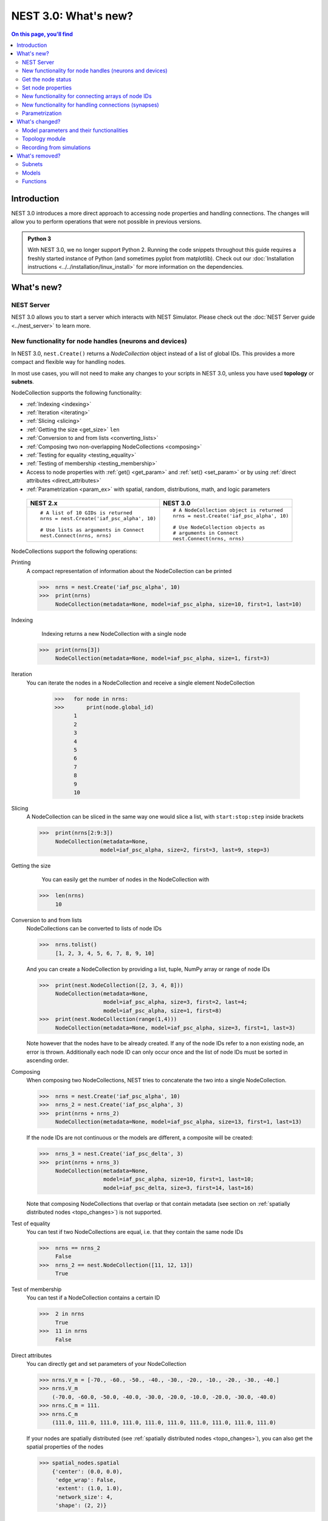NEST 3.0: What's new?
=====================

.. contents:: On this page, you'll find
   :local:
   :depth: 2

Introduction
------------

NEST 3.0 introduces a more direct approach to accessing node properties and handling connections. The changes will allow you to
perform operations that were not possible in previous versions.

.. admonition:: Python 3

   With NEST 3.0, we no longer support Python 2. Running the code snippets throughout this guide requires a freshly
   started instance of Python (and sometimes pyplot from matplotlib). Check out our :doc:`Installation instructions <../../installation/linux_install>` for more
   information on the dependencies.

.. seealso::

   See our :doc:`nest2_to_nest3_detailed_transition_guide` to see a full list of functions that have changed.

What's new?
-----------

NEST Server
~~~~~~~~~~~

NEST 3.0 allows you to start a server which interacts with NEST Simulator.
Please check out the :doc:`NEST Server guide <../nest_server>` to learn more.

.. _nodeid:

New functionality for node handles (neurons and devices)
~~~~~~~~~~~~~~~~~~~~~~~~~~~~~~~~~~~~~~~~~~~~~~~~~~~~~~~~

In NEST 3.0, ``nest.Create()`` returns a *NodeCollection* object instead of a list of global IDs.
This provides a more compact and flexible way for handling nodes.

In most use cases, you will not need to make any changes to your scripts in NEST 3.0, unless you have used **topology** or **subnets**.

NodeCollection supports the following functionality:

-  :ref:`Indexing <indexing>`
-  :ref:`Iteration <iterating>`
-  :ref:`Slicing <slicing>`
-  :ref:`Getting the size <get_size>` ``len``
-  :ref:`Conversion to and from lists <converting_lists>`
-  :ref:`Composing two non-overlapping NodeCollections <composing>`
-  :ref:`Testing for equality <testing_equality>`
-  :ref:`Testing of membership <testing_membership>`
-  Access to node properties with :ref:`get() <get_param>` and  :ref:`set() <set_param>` or by using :ref:`direct attributes <direct_attributes>`
-  :ref:`Parametrization <param_ex>`  with spatial, random, distributions, math, and logic parameters

  +---------------------------------------------+----------------------------------------------+
  | NEST 2.x                                    | NEST 3.0                                     |
  +=============================================+==============================================+
  |                                             |                                              |
  | ::                                          | ::                                           |
  |                                             |                                              |
  |     # A list of 10 GIDs is returned         |     # A NodeCollection object is returned    |
  |     nrns = nest.Create('iaf_psc_alpha', 10) |     nrns = nest.Create('iaf_psc_alpha', 10)  |
  |                                             |                                              |
  |     # Use lists as arguments in Connect     |     # Use NodeCollection objects as          |
  |     nest.Connect(nrns, nrns)                |     # arguments in Connect                   |
  |                                             |     nest.Connect(nrns, nrns)                 |
  |                                             |                                              |
  +---------------------------------------------+----------------------------------------------+

.. _nodeID_support:

NodeCollections support the following operations:

Printing
   A compact representation of information about the NodeCollection can be printed

   >>>  nrns = nest.Create('iaf_psc_alpha', 10)
   >>>  print(nrns)
        NodeCollection(metadata=None, model=iaf_psc_alpha, size=10, first=1, last=10)

.. _indexing:

Indexing
    Indexing returns a new NodeCollection with a single node

   >>>  print(nrns[3])
        NodeCollection(metadata=None, model=iaf_psc_alpha, size=1, first=3)

.. _iterating:

Iteration
    You can iterate the nodes in a NodeCollection and receive a single element NodeCollection

     >>>   for node in nrns:
     >>>       print(node.global_id)
           1
           2
           3
           4
           5
           6
           7
           8
           9
           10

.. _slicing:

Slicing
    A NodeCollection can be sliced in the same way one would slice a list,
    with ``start:stop:step`` inside brackets


    >>>  print(nrns[2:9:3])
         NodeCollection(metadata=None,
                       model=iaf_psc_alpha, size=2, first=3, last=9, step=3)


.. _get_size:

Getting the size
    You can easily get the number of nodes in the NodeCollection with

   >>>  len(nrns)
        10

.. _converting_lists:

Conversion to and from lists
    NodeCollections can be converted to lists of node IDs


    >>>  nrns.tolist()
         [1, 2, 3, 4, 5, 6, 7, 8, 9, 10]

    And you can create a NodeCollection by providing a list, tuple, NumPy array or range of node IDs

    >>>  print(nest.NodeCollection([2, 3, 4, 8]))
         NodeCollection(metadata=None,
                        model=iaf_psc_alpha, size=3, first=2, last=4;
                        model=iaf_psc_alpha, size=1, first=8)
    >>>  print(nest.NodeCollection(range(1,4)))
         NodeCollection(metadata=None, model=iaf_psc_alpha, size=3, first=1, last=3)

    Note however that the nodes have to be already created. If any
    of the node IDs refer to a non existing node, an error is thrown. Additionally each node ID can
    only occur once and the list of node IDs must be sorted in ascending order.

.. _composing:

Composing
    When composing two NodeCollections, NEST tries to concatenate the
    two into a single NodeCollection.


    >>>  nrns = nest.Create('iaf_psc_alpha', 10)
    >>>  nrns_2 = nest.Create('iaf_psc_alpha', 3)
    >>>  print(nrns + nrns_2)
         NodeCollection(metadata=None, model=iaf_psc_alpha, size=13, first=1, last=13)

    If the node IDs are not continuous or the models are different, a composite will be created:

    >>>  nrns_3 = nest.Create('iaf_psc_delta', 3)
    >>>  print(nrns + nrns_3)
         NodeCollection(metadata=None,
                        model=iaf_psc_alpha, size=10, first=1, last=10;
                        model=iaf_psc_delta, size=3, first=14, last=16)

    Note that composing NodeCollections that overlap or that contain metadata
    (see section on :ref:`spatially distributed nodes <topo_changes>`) is not supported.

.. _testing_equality:

Test of equality
    You can test if two NodeCollections are equal, i.e. that they contain the same node IDs

    >>>  nrns == nrns_2
         False
    >>>  nrns_2 == nest.NodeCollection([11, 12, 13])
         True

.. _testing_membership:

Test of membership
    You can test if a NodeCollection contains a certain ID

    >>>  2 in nrns
         True
    >>>  11 in nrns
         False

.. _direct_attributes:

Direct attributes
    You can directly get and set parameters of your NodeCollection

    >>> nrns.V_m = [-70., -60., -50., -40., -30., -20., -10., -20., -30., -40.]
    >>> nrns.V_m
        (-70.0, -60.0, -50.0, -40.0, -30.0, -20.0, -10.0, -20.0, -30.0, -40.0)
    >>> nrns.C_m = 111.
    >>> nrns.C_m
        (111.0, 111.0, 111.0, 111.0, 111.0, 111.0, 111.0, 111.0, 111.0, 111.0)

    If your nodes are spatially distributed (see :ref:`spatially distributed nodes <topo_changes>`),
    you can also get the spatial properties of the nodes

    >>> spatial_nodes.spatial
        {'center': (0.0, 0.0),
         'edge_wrap': False,
         'extent': (1.0, 1.0),
         'network_size': 4,
         'shape': (2, 2)}


.. _get_param:

Get the node status
~~~~~~~~~~~~~~~~~~~

``get()`` returns the parameters in the collection. You can call ``get()`` in
several ways.

To get all parameters in the collection, use ``get()`` without any function arguments.
This returns a dictionary with tuples.

>>>    nodes_exp = nest.Create('iaf_psc_exp', 5)
>>>    nodes_exp[:3].get()
       {'archiver_length': (0, 0, 0),
        'beta_Ca': (0.001, 0.001, 0.001),
        'C_m': (250.0, 250.0, 250.0),
        'Ca': (0.0, 0.0, 0.0),
        'delta': (0.0, 0.0, 0.0),
        'E_L': (-70.0, -70.0, -70.0),
        'element_type': ('neuron', 'neuron', 'neuron'),
        'frozen': (False, False, False),
        'global_id': (11, 12, 13),
        'I_e': (0.0, 0.0, 0.0),
        'local': (True, True, True),
        'model': ('iaf_psc_exp', 'iaf_psc_exp', 'iaf_psc_exp'),
        'node_uses_wfr': (False, False, False),
        'post_trace': (0.0, 0.0, 0.0),
        'recordables': (('I_syn_ex',
          'I_syn_in',
          'V_m',
          'weighted_spikes_ex',
          'weighted_spikes_in'),
         ('I_syn_ex', 'I_syn_in', 'V_m', 'weighted_spikes_ex', 'weighted_spikes_in'),
         ('I_syn_ex', 'I_syn_in', 'V_m', 'weighted_spikes_ex', 'weighted_spikes_in')),
        'rho': (0.01, 0.01, 0.01),
        'supports_precise_spikes': (False, False, False),
        'synaptic_elements': ({}, {}, {}),
        't_ref': (2.0, 2.0, 2.0),
        't_spike': (-1.0, -1.0, -1.0),
        'tau_Ca': (10000.0, 10000.0, 10000.0),
        'tau_m': (10.0, 10.0, 10.0),
        'tau_minus': (20.0, 20.0, 20.0),
        'tau_minus_triplet': (110.0, 110.0, 110.0),
        'tau_syn_ex': (2.0, 2.0, 2.0),
        'tau_syn_in': (2.0, 2.0, 2.0),
        'thread': (0, 0, 0),
        'thread_local_id': (-1, -1, -1),
        'V_m': (-70.0, -70.0, -70.0),
        'V_reset': (-70.0, -70.0, -70.0),
        'V_th': (-55.0, -55.0, -55.0),
        'vp': (0, 0, 0)}

To get specific parameters in the collection, use
``get([parameter_name_1, parameter_name_2, ... , parameter_name_n])``.

Get the parameters `V_m` and `V_reset` of all nodes

>>>    nodes = nest.Create('iaf_psc_alpha', 10, {'V_m': -55.})
>>>    nodes.get(['V_m', 'V_reset'])
       {'V_m': (-55.0, -55.0, -55.0, -55.0, -55.0, -55.0, -55.0, -55.0, -55.0, -55.0),
        'V_reset': (-70.0,
         -70.0,
         -70.0,
         -70.0,
         -70.0,
         -70.0,
         -70.0,
         -70.0,
         -70.0,
         -70.0)}

To get a specific parameter from the collection, you can use ``get(parameter_name)``.
This will return a tuple with the values of that parameter.

>>>    nodes.get('t_ref')
       (2.0, 2.0, 2.0, 2.0, 2.0, 2.0, 2.0, 2.0, 2.0, 2.0)

If you have a single-node NodeCollection, ``get()`` will return a dictionary with
single values or a single value, depending on how it is called.

>>>    nodes[0].get(['V_m', 'V_reset'])
       {'V_m': -55.0, 'V_reset': -70.0}
>>>    nodes[0].get('t_ref')
       2.0

To select fields at a deeper hierarchy level, use ``get(parameter_name, property_name)``,
this will return an array. You can also use ``get(parameter_name, [property_name_1, ..., property_name_n])``
and get a dictionary with arrays.

>>>    sr = nest.Create('spike_recorder')
>>>    sr.get('events', 'senders')
       array([], dtype=int64)

Lastly, you can specify the output format (`pandas` and `JSON` for now). The
output format can be specified for all the different ``get()`` versions above.

>>>    nodes[0].get(['V_m', 'V_reset'], output='json')
       '{"V_m": -55.0, "V_reset": -70.0}'


.. _set_param:

Set node properties
~~~~~~~~~~~~~~~~~~~

``set()`` sets the values of a parameter by iterating over each node.

As with ``get()``, you can set parameters in different ways.

To set several parameters at once, use ``nodes.set(parameter_dict)``, where the
keys of the parameter_dict are the parameter names. The values could be a list
the size of the NodeCollection, a single value, or a ``nest.Parameter``.

::

 nodes[:3].set({'V_m': [-70., -80., -90.], 'C_m': 333.})

You could also set a single parameter by using ``nodes.set(parameter_name=parameter)``.
As parameter, you can either send in a single value, a list the size of the NodeCollection,
or a ``nest.Parameter``

::

 nodes.set(t_ref=3.0)
 nodes[:3].set(t_ref=[3.0, 4.0, 5.0])
 nodes.set(t_ref=nest.random.uniform())

Note that some parameters, like `global_id`, cannot be set. The documentation of a specific model
will point out which parameters can be set and which are read-only.

.. _connect_arrays:

New functionality for connecting arrays of node IDs
~~~~~~~~~~~~~~~~~~~~~~~~~~~~~~~~~~~~~~~~~~~~~~~~~~~

While you should aim to use NodeCollections to create connections whenever possible,
there may be cases where you have a predefined set of pairs of pre- and post-synaptic nodes.
In those cases, it may be inefficient to convert the individual IDs in the pair to NodeCollections
to be passed to the ``Connect()`` function, especially if there are thousands or millions of
pairs to connect.

To efficiently create connections in these cases, you can pass NumPy arrays to ``Connect()``.
This variant of ``Connect()`` will create connections in a one-to-one fashion.

::

   nest.Create('iaf_psc_alpha', 10)
   # Node IDs in the arrays must address existing nodes, but may occur multiple times.
   sources = np.array([1, 5, 7, 5], dtype=np.uint64)
   targets = np.array([2, 2, 4, 4], dtype=np.uint64)
   nest.Connect(sources, targets, conn_spec="one_to_one")

You can also specify weights, delays, and receptor type for each connection as arrays.
All arrays have to have lengths equal to those of ``sources`` and ``targets``.

::

   weights = np.array([0.5, 0.5, 2., 2.])
   delays = np.array([1., 1., 2., 2.])
   syn_spec = {'weight': weights, 'delay': delays}
   nest.Connect(sources, targets, conn_spec='one_to_one', syn_spec=syn_spec)


.. _SynapseCollection:

New functionality for handling connections (synapses)
~~~~~~~~~~~~~~~~~~~~~~~~~~~~~~~~~~~~~~~~~~~~~~~~~~~~~

Just like a NodeCollection is a container for node IDs, a SynapseCollection is a
container for connections. In NEST 3, when you call ``GetConnections()`` a
SynapseCollection is returned. SynapseCollections support a lot of the same operations
as NodeCollections.

``SynapseCollection`` supports:

-  :ref:`Indexing <conn_indexing>`
-  :ref:`Iteration <conn_iterating>`
-  :ref:`Slicing <conn_slicing>`
-  :ref:`Getting the size <conn_size>` ``len``
-  :ref:`Testing for equality <conn_testing_equality>`
-  :ref:`Get connection parameters <conn_get>`
-  :ref:`Set connection parameters <conn_set>`
-  :ref:`Setting and getting attributes directly <conn_direct_attributes>`
-  :ref:`Iterator of sources and targets <conn_s_t_iterator>`

.. seealso::

    You can find a :doc:`full example <../examples/SynapseCollection>` in our example network page

Printing
    Printing a SynapseCollection produces a table of source and target node IDs

    >>>  nest.Connect(nodes[:2], nodes[:2])
    >>>  synColl = nest.GetConnections()
    >>>  print(synColl)
         *--------*-------------*
         | source | 1, 1, 2, 2, |
         *--------*-------------*
         | target | 1, 2, 1, 2, |
         *--------*-------------*

.. _conn_indexing:


Indexing
    Indexing returns a single connection SynapseCollection.

    >>>  print(synColl[1])
         *--------*----*
         | source | 1, |
         *--------*----*
         | target | 9, |
         *--------*----*

.. _conn_iterating:

Iteration
    A SynapseCollection can be iterated, yielding a single connection SynapseCollections.

    >>>  for conn in synColl:
    >>>      print(conn.source)
         1
         1
         2
         2


.. _conn_slicing:

Slicing
    A SynapseCollection can be sliced with ``start:stop:step`` inside brackets

    >>>  print(synColl[0:3:2])
         *--------*-------*
         | source | 1, 2, |
         *--------*-------*
         | target | 1, 1, |
         *--------*-------*

.. _conn_size:

Getting the size
    We can get the number of connections in the SynapseCollection with

    >>>  len(synColl)
         4

.. _conn_testing_equality:

Test of equality
    Two SynapseCollections can be tested for equality, i.e. that they contain the same connections.

    >>>  synColl == synColl
         True
    >>>  synColl[:2] == synColl[2:]
         False

.. _conn_get:

Getting connection parameters
    Just as with NodeCollection, you can get parameters of the connections with
    ``get()``. The same function arguments as for :ref:`NodeCollections get() <get_param>`
    apply here. The returned values also follow the same rules.

    If you call ``get()`` without any arguments, a dictionary with all parameters is
    returned as a list if the number of connections is bigger than 1 and a single integer if
    number of connections is equal to 1.

    >>>  synColl.get()
         {'delay': [1.0, 1.0, 1.0, 1.0],
          'port': [0, 1, 2, 3],
          'receptor': [0, 0, 0, 0],
          'sizeof': [32, 32, 32, 32],
          'source': [1, 1, 2, 2],
          'synapse_id': [0, 0, 0, 0],
          'synapse_model': ['static_synapse',
           'static_synapse',
           'static_synapse',
           'static_synapse'],
          'target': [1, 2, 1, 2],
          'target_thread': [0, 0, 0, 0],
          'weight': [1.0, 1.0, 1.0, 1.0]}

    Calling ``get(parameter_name)`` will return a list of parameter values, while
    ``get([parameter_name_1, ... , parameter_name_n])`` returns a dictionary with
    the values.

    >>>  synColl.get('weight')
         [1.0, 1.0, 1.0, 1.0]

    >>>  synColl[2].get(['source', 'target'])
         {'source': 2, 'target': 1}

    It is also possible to select an alternative output format with the
    ``output`` keyword. Currently it is possible to get the output in a
    json format, or a Pandas format (if Pandas is installed).

.. _conn_set:

Setting connection parameters
    Likewise, you can set the parameters of connections in the SynapseCollection.
    Again the same rules as with ``set()`` on NodeCollection applies, see :ref:`set_param`
    for more details.

    If you want to set several parameters at once, use ``set(parameter_dictionary)``.
    You can use a single value, a list, or a ``nest.Parameter`` as values. If a single value is given,
    the value is set on all connections.

    >>>  synColl.set({'weight': [1.5, 2.0, 2.5, 3.0], 'delay': 2.0})

    Updating a single parameter is done by calling ``set(parameter_name=parameter_value)``.
    Again you can use a single value, a list, or a ``nest.Parameter`` as value.

    >>>  synColl.set(weight=3.7)

    >>>  synColl.set(weight=[4.0, 4.5, 5.0, 5.5])

    Note that some parameters, like `source` and `target`, cannot be set.  The documentation of a specific
    model will point out which parameters can be set and which are read-only.

.. _conn_direct_attributes:

Setting and getting attributes directly
    You can also directly get and set parameters of your SynapseCollection

    >>>  synColl.weight = 5.
    >>>  synColl.weight
         [5.0, 5.0, 5.0, 5.0]
    >>>  synColl.delay = [5.1, 5.2, 5.3, 5.4]
    >>>  synColl.delay
         [5.1, 5.2, 5.3, 5.4]

    If you use a list to set the parameter, the list needs to be the same length
    as the SynapseCollection.

    For :ref:`spatially distributed <topo_changes>` sources and targets, you can access the distance between
    the source-target pairs by calling `distance` on your SynapseCollection.

    >>>  synColl.distance
         (0.47140452079103173,
          0.33333333333333337,
          0.4714045207910317,
          0.33333333333333337,
          3.925231146709438e-17,
          0.33333333333333326,
          0.4714045207910317,
          0.33333333333333326,
          0.47140452079103157)


.. _conn_s_t_iterator:

Iterator of sources and targets
    Calling ``SynapseCollection.sources()`` or ``SynapseCollection.targets()`` returns an
    iterator over the source IDs or target IDs, respectively.

    >>>  print([s*3 for s in synColl.sources()])
         [3, 3, 6, 6]

.. _param_ex:

Parametrization
~~~~~~~~~~~~~~~

NEST 3.0 introduces *parameter objects*, i.e., objects that represent values
drawn from a random distribution or values based on various spatial node
parameters. Parameters can be used to set node status, to create positions
in space (see :ref:`Topology section <topo_changes>` below), and to define connection
probabilities, weights and delays. The parameters can be combined in
different ways, and they can be used with some mathematical functions that
are provided by NEST.

The following parameters and functionalities are provided:

-  :ref:`Random parameters <random_ex>`
-  :ref:`Spatial parameters <spatial_ex>`
-  :ref:`Spatially distributed parameters <distrib_ex>`
-  :ref:`Mathematical functions <math_ex>`
-  :ref:`Clipping, redrawing, and conditional parameters <logic>`
-  :ref:`Combination of parameters <combine_ex>`


.. _random_ex:

Random parameters
^^^^^^^^^^^^^^^^^

The `random` module contains random distributions that can be used to set node
and connection parameters, as well as positions for spatially distributed nodes.

  +--------------------------------------------------+--------------------------------------------+
  | Parameter                                        | Description                                |
  +==================================================+============================================+
  |  ::                                              |                                            |
  |                                                  |                                            |
  |     nest.random.uniform(min=0.0, max=1.0)        | Draws samples based on a                   |
  |                                                  | uniform distribution.                      |
  +--------------------------------------------------+--------------------------------------------+
  |  ::                                              |                                            |
  |                                                  |                                            |
  |     nest.random.normal(mean=0.0, std=1.0)        | Draws samples based on a                   |
  |                                                  | normal distribution.                       |
  +--------------------------------------------------+--------------------------------------------+
  |  ::                                              |                                            |
  |                                                  |                                            |
  |     nest.random.exponential(beta=1.0)            | Draws samples based on a                   |
  |                                                  | exponential distribution.                  |
  +--------------------------------------------------+--------------------------------------------+
  |  ::                                              |                                            |
  |                                                  |                                            |
  |     nest.random.lognormal(mean=0.0, std=1.0)     | Draws samples based on a                   |
  |                                                  | lognormal distribution.                    |
  +--------------------------------------------------+--------------------------------------------+

For every value to be generated, samples are drawn from a distribution. The distribution uses
NEST's random number generator, and are therefore thread-safe. Note that
arguments can be passed to each of the distributions above to control the parameters of the
distribution.

.. code-block:: ipython

    n = nest.Create('iaf_psc_alpha', 10000, {'V_m': nest.random.normal(mean=-60.0, std=10.0)})

    node_ids = n.global_id
    v_m = n.get('V_m')
    fig, ax = pyplot.subplots(figsize=(12, 6),
                           gridspec_kw={'width_ratios':
                                        [3, 1]},
                           ncols=2,
                           sharey=True)
    ax[0].plot(node_ids, v_m, '.', alpha=0.5, ms=3.5)
    ax[0].set_xlabel('Node_ID');
    ax[1].hist(v_m, bins=40, orientation='horizontal');
    ax[1].set_xlabel('num. nodes');
    ax[0].set_ylabel('V_m');


.. image:: ../../_static/img/NEST3_13_0.png


.. _spatial_ex:

Spatial parameters
^^^^^^^^^^^^^^^^^^

The `spatial` module contains parameters related to spatial positions of the
nodes.

To create spatially distributed nodes (see section on :ref:`spatially distributed nodes <topo_changes>` for more),
use ``nest.spatial.grid()`` or ``nest.spatial.free``.

  +----------------------------------------------------+-------------------------------------------------------+
  | Parameter                                          | Description                                           |
  +====================================================+=======================================================+
  |  ::                                                |                                                       |
  |                                                    | Create spatially positioned nodes distributed on a    |
  |     nest.spatial.grid(shape, center=None,          | grid with dimensions given by `shape=[nx, ny(, nz)]`. |
  |         extent=None, edge_wrap=False)              |                                                       |
  +----------------------------------------------------+-------------------------------------------------------+
  |  ::                                                |                                                       |
  |                                                    | Create spatially positioned nodes distributed freely  |
  |     nest.spatial.free(pos, extent=None,            | in space with dimensions given by `pos` or            |
  |         edge_wrap=False, num_dimensions=None)      | `num_dimensions`.                                     |
  |                                                    |                                                       |
  +----------------------------------------------------+-------------------------------------------------------+

  .. code-block:: ipython

    grid_nodes = nest.Create('iaf_psc_alpha', positions=nest.spatial.grid(shape=[10, 8]))
    nest.PlotLayer(grid_nodes);

.. image:: ../../_static/img/NEST3_23_0.png
  :width: 500px

.. code-block:: ipython

    free_nodes = nest.Create('iaf_psc_alpha', 100,
                             positions=nest.spatial.free(nest.random.uniform(min=0., max=10.),
                                                         num_dimensions=2))
    nest.PlotLayer(free_nodes);

.. image:: ../../_static/img/NEST3_24_0.png
  :width: 500px

After you have created your spatially distributed nodes, you can use `spatial` property to set
node or connection parameters.

  +----------------------------------+-------------------------------------------------------------------------+
  | Parameter                        | Description                                                             |
  +==================================+=========================================================================+
  |  ::                              |                                                                         |
  |                                  |                                                                         |
  |     nest.spatial.pos.x           | | Position of a neuron, on the x, y, and z axis.                        |
  |     nest.spatial.pos.y           | | Can be used to set node properties, but not for connecting.           |
  |     nest.spatial.pos.z           |                                                                         |
  +----------------------------------+-------------------------------------------------------------------------+
  |  ::                              |                                                                         |
  |                                  |                                                                         |
  |     nest.spatial.source_pos.x    | | Position of the source neuron, on the x, y, and z axis.               |
  |     nest.spatial.source_pos.y    | | Can only be used when connecting.                                     |
  |     nest.spatial.source_pos.z    |                                                                         |
  +----------------------------------+-------------------------------------------------------------------------+
  |  ::                              |                                                                         |
  |                                  |                                                                         |
  |     nest.spatial.target_pos.x    |                                                                         |
  |     nest.spatial.target_pos.y    | | Position of the target neuron, on the x, y, and z axis.               |
  |     nest.spatial.target_pos.z    | | Can only be used when connecting.                                     |
  +----------------------------------+-------------------------------------------------------------------------+
  |  ::                              |                                                                         |
  |                                  |                                                                         |
  |     nest.spatial.distance        | | Distance between two nodes. Can only be used when connecting.         |
  +----------------------------------+-------------------------------------------------------------------------+
  |  ::                              |                                                                         |
  |                                  |                                                                         |
  |     nest.spatial.distance.x      |                                                                         |
  |     nest.spatial.distance.y      | | Distance on the x, y and z axis between the source and target neuron. |
  |     nest.spatial.distance.z      | | Can only be used when connecting.                                     |
  +----------------------------------+-------------------------------------------------------------------------+

  These parameters represent positions of neurons or distances between two
  neurons. To set node parameters, only the node position can be used. The
  others can only be used when connecting.


  .. code-block:: ipython

    positions = nest.spatial.free([[x, 0.5*x] for x in np.linspace(0, 1.0, 10000)])
    spatial_nodes = nest.Create('iaf_psc_alpha', positions=positions)

    parameter = -60 + nest.spatial.pos.x + (0.4 * nest.spatial.pos.x * nest.random.normal())
    spatial_nodes.set({'V_m': parameter})

    node_pos = np.array(nest.GetPosition(spatial_nodes))
    node_pos[:,1]
    v_m = spatial_nodes.get('V_m');

    fig, ax = pyplot.subplots(figsize=(12, 6))
    ax.plot(node_pos[:,0], v_m, '.', ms=3.5)
    ax.set_xlabel('Node position on x-axis')
    ax.set_ylabel('V_m');

  .. image:: ../../_static/img/NEST3_25_0.png

  NEST provides some functions to help create distributions based on for
  example the distance between two neurons.



.. _distrib_ex:

Spatial distribution functions
^^^^^^^^^^^^^^^^^^^^^^^^^^^^^^

The spatial_distributions module contains random distributions that take a spatial
parameter as input and applies the distribution on the parameter. They are used
for spatially distributed nodes.

  +----------------------------------------------+--------------------+------------------------------------------------------+
  | Distribution function                        | Arguments          | Function                                             |
  +==============================================+====================+======================================================+
  |                                              |                    | .. math:: p(x) = e^{-\frac{x}{\beta}}                |
  | ``nest.spatial_distributions.exponential()`` | | x,               |                                                      |
  |                                              | | beta             |                                                      |
  +----------------------------------------------+--------------------+------------------------------------------------------+
  |                                              | | x,               | .. math::                                            |
  | ``nest.spatial_distributions.gaussian()``    | | mean,            |     p(x) =  e^{-\frac{(x-\text{mean})^2}             |
  |                                              | | std              |     {2\text{std}^2}}                                 |
  +----------------------------------------------+--------------------+------------------------------------------------------+
  |                                              |                    | .. math::                                            |
  |                                              | | x,               |                                                      |
  |                                              | | y,               |    p(x) = e^{-\frac{\frac{(x-\text{mean_x})^2}       |
  |                                              | | mean_x,          |    {\text{std_x}^2}+\frac{                           |
  | ``nest.spatial_distributions.gaussian2D()``  | | mean_y,          |    (y-\text{mean_y})^2}{\text{std_y}^2}+2            |
  |                                              | | std_x,           |    \rho\frac{(x-\text{mean_x})(y-\text{mean_y})}     |
  |                                              | | std_y,           |    {\text{std_x}\text{std_y}}}                       |
  |                                              | | rho              |    {2(1-\rho^2)}}                                    |
  |                                              |                    |                                                      |
  +----------------------------------------------+--------------------+------------------------------------------------------+
  |                                              |                    | .. math:: p(x) = \frac{x^{\kappa-1}e^{-\frac{x}      |
  | ``nest.spatial_distributions.gamma()``       | | x,               |     {\theta}}}{\theta^\kappa\Gamma(\kappa)}          |
  |                                              | | kappa            |                                                      |
  +----------------------------------------------+--------------------+------------------------------------------------------+

With these functions, you can recreate for example a Gaussian kernel as a
parameter:

  +------------------------------------------------------------+-----------------------------------------------------------------+
  | NEST 2.x                                                   | NEST 3.0                                                        |
  +------------------------------------------------------------+-----------------------------------------------------------------+
  |                                                            |                                                                 |
  | ::                                                         | ::                                                              |
  |                                                            |                                                                 |
  |     kernel = {"gaussian": {"p_center": 1.0, "sigma": 1.0}} |     param = nest.spatial_distributions.gaussian(                |
  |                                                            |         nest.spatial.distance, p_center=1.0, std_deviation=1.0) |
  |                                                            |                                                                 |
  +------------------------------------------------------------+-----------------------------------------------------------------+

.. code-block:: ipython

    N = 21
    middle_node = N//2

    positions = nest.spatial.free([[x, 0.] for x in np.linspace(0, 1.0, N)])
    spatial_nodes = nest.Create('iaf_psc_alpha', positions=positions)

    parameter = nest.spatial_distributions.exponential(nest.spatial.distance, beta_Ca=0.15)

    # Iterate connection to get statistical connection data
    for _ in range(2000):
        nest.Connect(spatial_nodes[middle_node], spatial_nodes,
                     conn_spec={'rule': 'pairwise_bernoulli',
                                'p': parameter})

    targets = nest.GetConnections().get('target')

    fig, ax = pyplot.subplots(figsize=(12, 6))
    bars = ax.hist(targets, bins=N, edgecolor='black', linewidth=1.2)

    pyplot.xticks(bars[1] + 0.5,np.arange(1, N+1))
    ax.set_title('Connections from node with NodeID {}'.format(spatial_nodes[middle_node].get('global_id')))
    ax.set_xlabel('Target NodeID')
    ax.set_ylabel('Num. connections');

.. image:: ../../_static/img/NEST3_34_0.png



.. _math_ex:

Mathematical functions
^^^^^^^^^^^^^^^^^^^^^^

  +----------------------------+---------------------------------------------+
  | Parameter                  | Description                                 |
  +============================+=============================================+
  | ::                         |                                             |
  |                            |                                             |
  |     nest.random.exp(x)     | | Calculates the exponential of a parameter |
  +----------------------------+---------------------------------------------+
  | ::                         |                                             |
  |                            |                                             |
  |     nest.random.cos(x)     | | Calculates the cosine of a parameter      |
  +----------------------------+---------------------------------------------+
  | ::                         |                                             |
  |                            |                                             |
  |     nest.random.sin(x)     | | Calculates the sine of a parameter        |
  +----------------------------+---------------------------------------------+

The mathematical functions take a parameter object as argument, and return
a new parameter which applies the mathematical function on the parameter
given as argument.

.. code-block:: ipython

    positions = nest.spatial.free([[x, 0.5*x] for x in np.linspace(0, 1.0, 100)])
    spatial_nodes = nest.Create('iaf_psc_alpha', positions=positions)

    parameter = -60 + nest.math.exp(nest.spatial.pos.x**4)
    # Also available:
    #   - nest.math.sin()
    #   - nest.math.cos()

    spatial_nodes.set({'V_m': parameter})

    node_pos = np.array(nest.GetPosition(spatial_nodes))
    node_pos[:,1]
    v_m = spatial_nodes.get('V_m');

    fig, ax = pyplot.subplots(figsize=(12, 6))
    ax.plot(node_pos[:,0], v_m, '.', ms=6.5)
    ax.set_xlabel('Node position on x-axis')
    ax.set_ylabel('V_m');



.. image:: ../../_static/img/NEST3_27_0.png

.. _logic:

Clipping, redraw, and conditionals
^^^^^^^^^^^^^^^^^^^^^^^^^^^^^^^^^^

  +----------------------------------------------------+-----------------------------------------------------+
  | Parameter                                          | Description                                         |
  +====================================================+=====================================================+
  | ::                                                 |                                                     |
  |                                                    |                                                     |
  |     nest.math.min(x, value)                        | If a value from the Parameter is above a threshold, |
  |                                                    | the value is replaced with the value of the         |
  |                                                    | threshold.                                          |
  +----------------------------------------------------+-----------------------------------------------------+
  | ::                                                 |                                                     |
  |                                                    |                                                     |
  |     nest.math.max(x, value)                        | If a value from the parameter is beneath a          |
  |                                                    | threshold, the value is replaced with the value of  |
  |                                                    | the threshold.                                      |
  +----------------------------------------------------+-----------------------------------------------------+
  | ::                                                 |                                                     |
  |                                                    |                                                     |
  |     nest.math.redraw(x, min, max)                  | If a value from the parameter is outside of the     |
  |                                                    | limits given, the value is redrawn. Throws an error |
  |                                                    | if a suitable value is not found after a certain    |
  |                                                    | number of redraws.                                  |
  +----------------------------------------------------+-----------------------------------------------------+
  | ::                                                 |                                                     |
  |                                                    |                                                     |
  |     nest.logic.conditional(x, val_true, val_false) | Given a condition, yields one value or another      |
  |                                                    | based on if the condition evaluates to true or      |
  |                                                    | false.                                              |
  +----------------------------------------------------+-----------------------------------------------------+

Note that ``x`` is a ``nest.Parameter``.

The ``nest.math.min()`` and ``nest.math.max()`` functions are used to clip
a parameter. Essentially they work like the standard ``min()`` and
``max()`` functions, ``nest.math.min()`` yielding the smallest of two
values, and ``nest.math.max()`` yielding the largest of two values.

::

    # This yields values between 0.0 and 0.5, where values from the
    # distribution that are above 0.5 gets set to 0.5.
    nest.math.min(nest.random.uniform(), 0.5)

    # This yields values between 0.5 and 1.0, where values from the
    # distribution that are below 0.5 gets set to 0.5.
    nest.math.max(nest.random.uniform(), 0.5)

    # This yields values between 0.2 and 0.7, where values from the
    # distribution that are smaller than 0.2 or larger than 0.7 gets
    # redrawn from the distribution.
    nest.math.redraw(nest.random.uniform(), min=0.2, max=0.7)

The ``nest.logic.conditional()`` function works like an ``if``/``else``
statement. Three arguments are required:

- The first argument is a condition.
- The second argument is the resulting value or parameter evalued if the
  condition evaluates to true.
- The third argument is the resulting value or parameter evalued if the
  condition evaluates to false.

::

    # A Heaviside step function with uniformly distributed input values.
    nest.logic.conditional(nest.random.uniform(min=-1., max=1.) < 0., 0., 1.)

.. code-block:: ipython

    positions = nest.spatial.free([[x, 0.5*x] for x in np.linspace(0, 1.0, 50)])
    spatial_nodes = nest.Create('iaf_psc_alpha', positions=positions)

    spatial_nodes.set(V_m=nest.logic.conditional(nest.spatial.pos.x < 0.5,
                                                 -55 + 10*nest.spatial.pos.x,
                                                 -55))

    node_pos = np.array(nest.GetPosition(spatial_nodes))
    node_pos[:,1]
    v_m = spatial_nodes.get('V_m');

    fig, ax = pyplot.subplots(figsize=(12, 6))
    ax.plot(node_pos[:,0], v_m, 'o')
    ax.set_xlabel('Node position on x-axis')
    ax.set_ylabel('V_m');



.. image:: ../../_static/img/NEST3_26_0.png


.. _combine_ex:

Combine parameters
^^^^^^^^^^^^^^^^^^

NEST parameters support the basic arithmetic operations. Two parameters
can be added together, subtracted, multiplied with each other, or one can
be divided by the other. They also support being raised to the power of a
number, but they can only be raised to the power of an integer or a
floating point number. Parameters can therefore be combined in almost any
way. In fact the distribution functions in ``nest.spatial_distributions`` are just
arithmetic expressions defined in Python.

Some examples:

::

    # A uniform distribution yielding values in the range (-44., -64.).
    p = -54. + nest.random.uniform(min=-10., max=10)

    # Two random distributions combined, with shifted center.
    p = 1.0 + 2 * nest.random.exponential() * nest.random.normal()

    # The node position on the x-axis, combined with a noisy y-axis component.
    p = nest.spatial.pos.x + (0.4 * nest.spatial.pos.y * nest.random.normal())

    # The quadratic distance between two nodes, with a noisy distance component.
    p = nest.spatial.distance**2 + 0.4 * nest.random.uniform() * nest.spatial.distance

Use parameters to set node properties
^^^^^^^^^^^^^^^^^^^^^^^^^^^^^^^^^^^^^

Using parameters makes it easy to set node properties

  +-----------------------------------------------+----------------------------------------------------+
  | NEST 2.x                                      | NEST 3.0                                           |
  +===============================================+====================================================+
  |                                               |                                                    |
  | ::                                            | ::                                                 |
  |                                               |                                                    |
  |     for gid in nrns:                          |     nrns.V_m=nest.random.uniform(-20., 20)         |
  |       v_m = numpy.random.uniform(-20., 20.)   |                                                    |
  |       nest.SetStatus([node_id], {'V_m': V_m}) |                                                    |
  |                                               |                                                    |
  |                                               |                                                    |
  +-----------------------------------------------+----------------------------------------------------+

What's changed?
---------------

.. _param_changes:

Model parameters and their functionalities
~~~~~~~~~~~~~~~~~~~~~~~~~~~~~~~~~~~~~~~~~~

Consistently use term synapse_model throughout:
    As all PyNEST functions that used to take the list returned by ``Create`` now use the NodeCollection
    returned by ``Create``, there shouldn't be too many changes on the PyNEST level. One important
    change though, is that we now use ``synapse_model`` throughout to reference the synapse model.

    Most importantly, this will change your ``Connect`` call, where instead of passing the synapse
    model with the ``model`` key, you should now use the ``synapse_model`` key.

    >>>  nrns = nest.Create('iaf_psc_alpha', 3)
    >>>  nest.Connect(nrns, nrns, 'one_to_one', syn_spec={'synapse_model': 'stdp_synapse'})

    Simillarly, ``GetDefaults`` used to return an entry called ``synapsemodel``. It now returns and entry
    called ``synapse_model``.

Use allow_offgrid_times throughout:
    In the model ``spike_generator``, the parameter ``allow_offgrid_spikes`` is renamed
    ``allow_offgrid_times`` for consistency with other models.

Use unit ms instead of number of simulation steps:
    The ``structural_plasticity_update_interval`` now has the unit ms instead of
    number of simulation steps.


.. _topo_changes:

Topology module
~~~~~~~~~~~~~~~

-  All topology functions are now part of ``nest`` and not
   ``nest.topology``
-  You can use the ``Create`` and ``Connect`` functions for spatial  networks, same as you would for non-spatial
   network
-  All former topology functions that used to take a layer ID, now take a NodeCollection
-  All former topology functions that used to return node/layer IDs now return a NodeCollection

.. note::

   See the reference section :ref:`topo_ref` in our conversion guide for all changes made to functions

All of the functionality of Topology has been moved to the standard
functions. In fact, there is no longer a Topology module in NEST. The
functions for creating spatially arranged neuronal networks are now in the ``nest`` module.

Create spatially distributed nodes
^^^^^^^^^^^^^^^^^^^^^^^^^^^^^^^^^^

Creating spatially distributed nodes is now handled by with the standard ``nest.Create()`` function.
Arguments of node creation have also been changed to make creating
populations with and without spatial information more unified. To create
nodes with spatial positions, ``nest.Create()`` must be provided with the
``positions`` argument

::

    spatial_nodes = nest.Create(model, positions=spatial_data)

where ``spatial_data`` can be one of the following

- ``nest.spatial.grid()``
    This creates nodes on a grid, with a prescribed number of rows and
    columns, and, if specified, an extent and center. It can be easier to think of the
    grid as being defined by number of elements in x-direction and y-direction instead of
    thinking of rows and columns. Some example grid spatial nodes
    specifications:

    ::

        nest.spatial.grid(shape=[5, 4], extent=[2., 3.])  # 5x4 grid in a 2x3 square
        nest.spatial.grid(shape=[4, 5], center=[1., 1.])  # 4x5 grid in the default 1x1 square, with shifted center
        nest.spatial.grid(shape=[4, 5], edge_wrap=True)  # 4x5 grid with periodic boundary conditions
        nest.spatial.grid(shape=[2, 3, 4])  # 3D 2x3x4 grid

- ``nest.spatial.free()``
    This creates nodes positioned freely in space. The first argument to
    ``nest.spatial.free()`` can either be a NEST parameter that generates
    the positions, or an explicit list of positions. Some example free
    spatial nodes specifications:

    ::

        nest.spatial.free([[5., 1.], [4., 2.], [3., 3.]])  # Three nodes with explicit positions

        nest.spatial.free(nest.random.lognormal(),  # Positions generated from a lognormal distribution
                          num_dimensions=2)         # in 2D

        nest.spatial.free(nest.random.uniform(),  # Positions generated from a uniform distribution
                          num_dimensions=3,       # in 3D
                          edge_wrap=True)         # with periodic boundary conditions

Note the following

- For positions generated from NEST parameters, the number of neurons
  has to be provided in ``nest.Create()``.
- The extent is calculated from the positions of the nodes, but can be
  set explicitly.
- If possible, NEST tries to deduce the number of dimensions. But if
  the positions are generated from NEST parameters, and there is no
  extent defined, the number of dimensions has to be provided.

  ::

      spatial_nodes = nest.Create('iaf_psc_alpha', n=5,
                                  positions=nest.spatial.free(nest.random.uniform(),
                                                              num_dimensions=3))


Spatially positioned nodes are no longer subnets, as subnets have been removed, but
are rather NodeCollections with metadata. These NodeCollections behave as normal
NodeCollections with two exceptions:

- They cannot be merged, as concatenating NodeCollections with metadata is
  not allowed.
- When setting the status of nodes and connecting spatially distributed NodeCollections you can
  use spatial information as parameters.

The second point means that we can use masks and position dependent
parameters when connecting, and it is possible to set parameters of nodes
based on their positions. We can for example set the membrane potential to
a value based on the nodes' position on the x-axis:

::

    snodes = nest.Create('iaf_psc_alpha', 10
                         positions=nest.spatial.free(
                             nest.random.uniform(min=-10., max=10.), num_dimensions=2))
    snodes.set('V_m', -60. + nest.spatial.pos.x)


Composite layers:
    It is no longer possible to create composite layers, i.e. layers with
    multiple nodes in each position. To reproduce this, we now create
    multiple spatially distributed NodeCollections.

      +-------------------------------------------+----------------------------------------------------------------------+
      | NEST 2.x                                  | NEST 3.0                                                             |
      +===========================================+======================================================================+
      |                                           |                                                                      |
      | ::                                        | ::                                                                   |
      |                                           |                                                                      |
      |     l = tp.CreateLayer(                   |     sn_iaf = nest.Create('iaf_psc_alpha'                             |
      |             {'rows': 1,                   |                          positions=nest.spatial.grid(                |
      |              'columns': 2,                |                              shape=[2, 1]))                          |
      |              'elements':                  |                                                                      |
      |                  ['iaf_cond_alpha',       |     sn_poi = nest.Create('poisson_generator',                        |
      |                   'poisson_generator']})  |                           positions=nest.spatial.grid(               |
      |                                           |                               shape=[3, 1]))                         |
      |     Use l when connecting, setting        |                                                                      |
      |     parameters etc.                       |     Use sn_iaf and sn_poi when connecting,                           |
      |                                           |     setting parameters etc.                                          |
      +-------------------------------------------+----------------------------------------------------------------------+


Retrieving spatial information
^^^^^^^^^^^^^^^^^^^^^^^^^^^^^^

To retrieve the spatial information from your nodes, spatially structured NodeCollections have
a ``.spatial`` parameter that will retrieve all spatial information as a dictionary.

>>>  spatial_nodes.spatial
     {'center': (0.41717460937798023, 0.3541409997269511, 0.5058779059909284),
      'edge_wrap': False,
      'extent': (0.6786768797785043, 0.4196595948189497, 0.8852582329884171),
      'network_size': 5,
      'positions': ((0.1951471883803606, 0.24431120231747627, 0.5770208276808262),
       (0.34431440755724907, 0.46397079713642597, 0.8201442817226052),
       (0.17783616948872805, 0.4038907829672098, 0.16324878949671984),
       (0.3796140942722559, 0.2643292499706149, 0.848507022485137),
       (0.6565130492672324, 0.38219101540744305, 0.4020354822278023))}

Note that if you have specified your positions as a NEST parameter, NEST will convert that
to a list with lists, and this is what you will get when calling ``.spatial``.


Connect spatially distributed nodes
^^^^^^^^^^^^^^^^^^^^^^^^^^^^^^^^^^^

Similar to creating nodes with spatial distributions, connecting is now done with the
standard ``nest.Connect()`` function. Connecting NodeCollections with
spatial data is no different from connecting NodeCollections without
metadata. In a layer-connection context, moving to the standard
``Connect()`` function brings with it some notable changes:

- Convergent and divergent specification of connection is removed, or
  rather renamed. See table below.

  ======================================= ==================================================
  NEST 2.x                                NEST 3.0
  ======================================= ==================================================
  ``convergent``                          ``pairwise_bernoulli`` with ``use_on_source=True``
  ``convergent`` with ``num_connections`` ``fixed_indegree``
  ``divergent``                           ``pairwise_bernoulli``
  ``divergent`` with ``num_connections``  ``fixed_outdegree``
  ======================================= ==================================================

  ``use_on_source`` here refers to whether the mask and connection probability
  should be applied to the source neuron or the target neuron.
  This is only required for ``pairwise_bernoulli``, as ``fixed_indegree``
  and ``fixed_outdegree`` implicitly states if we are using the source or
  target nodes.

- The connection probability specification ``kernel``  is renamed to ``p``
  to fit with ``pairwise_bernoulli``, and is only possible for the
  connection rules in the table above.

- Using a ``mask`` is only possible with the connection rules in the table
  above.

Usage examples
^^^^^^^^^^^^^^

A grid layer connected with Gaussian distance dependent connection
probability and rectangular mask on the target layer:

  +---------------------------------------------------------+----------------------------------------------------------------------+
  | NEST 2.x                                                | NEST 3.0                                                             |
  +=========================================================+======================================================================+
  |                                                         |                                                                      |
  | ::                                                      | ::                                                                   |
  |                                                         |                                                                      |
  |     l = tp.CreateLayer(                                 |     l = nest.Create('iaf_psc_alpha',                                 |
  |         {'columns': nc, 'rows': nr,                     |                     positions=nest.spatial.grid(                     |
  |          'elements': 'iaf_psc_alpha',                   |                         shape=[nc, nr],                              |
  |          'extent': [2., 2.]})                           |                         extent=[2., 2.]))                            |
  |                                                         |                                                                      |
  |     conn_dict = {'connection_type': 'divergent',        |     conn_dict = {'rule': 'pairwise_bernoulli',                       |
  |                  'kernel': {'gaussian':                 |                  'p': nest.spatial_distributions.gaussian(           |
  |                             {'p_center': 1.,            |                      nest.spatial.distance,                          |
  |                              'sigma': 1.}},             |                      std=1.),                                        |
  |                  'mask': {'rectangular':                |                  'mask': {'rectangular':                             |
  |                           {'lower_left': [-0.5, -0.5],  |                           {'lower_left': [-0.5, -0.5],               |
  |                            'upper_right': [0.5, 0.5]}}} |                            'upper_right': [0.5, 0.5]}}}              |
  |     nest.ConnectLayers(l, l, conn_dict)                 |     nest.Connect(l, l, conn_dict)                                    |
  |                                                         |                                                                      |
  +---------------------------------------------------------+----------------------------------------------------------------------+

A free layer with uniformly distributed positions, connected with fixed
number of outgoing connections, linear distance dependent connection
probability and delay, and random weights from a normal distribution:

  +------------------------------------------------------------------+---------------------------------------------------------------------+
  | NEST 2.x                                                         | NEST 3.0                                                            |
  +==================================================================+=====================================================================+
  |                                                                  |                                                                     |
  | ::                                                               | ::                                                                  |
  |                                                                  |                                                                     |
  |     import numpy as np                                           |     pos = nest.spatial.free(nest.random.uniform(-1., 1.),           |
  |     pos = [[np.random.uniform(-1., 1.),                          |                             num_dimensions=2)                       |
  |             np.random.uniform(-1., 1.)] for j in range(1000)]    |     l = nest.Create('iaf_psc_alpha', 1000, positions=pos)           |
  |     l = tp.CreateLayer({'positions': pos, 'extent': [2., 2.],    |                                                                     |
  |                         'elements': 'iaf_psc_alpha'})            |     conn_dict = {'rule': 'fixed_outdegree',                         |
  |                                                                  |                  'outdegree': 50,                                   |
  |     conn_dict = {'connection_type': 'divergent',                 |                  'p': 1. - 0.5*nest.spatial.distance,               |
  |                  'number_of_connections': 50,                    |                  'weight': nest.random.normal(mean=0., std=1.),     |
  |                  'kernel': {'linear':                            |                  'delay': 1.5*nest.spatial.distance,                |
  |                             {'a': -0.5, 'c': 1.}},               |                  'multapses': True,                                 |
  |                  'weights': {'normal':                           |                  'autapses': False}                                 |
  |                              {'mean': 0.0, 'sigma': 1.0}},       |     nest.Connect(l, l, conn_dict)                                   |
  |                  'delays': {'linear': {'a': 1.5, 'c': 0.}},      |                                                                     |
  |                  'allow_multapses': True,                        |                                                                     |
  |                  'allow_autapses': False}                        |                                                                     |
  |     tp.ConnectLayers(l, l, conn_dict)                            |                                                                     |
  |                                                                  |                                                                     |
  +------------------------------------------------------------------+---------------------------------------------------------------------+

Masks
^^^^^
In NEST 3.0, the mask ``volume`` got removed, as the same mask was already available under the name ``box``.
The former was only an alias available in NEST for backward compatibility.

Retrieving distance information
^^^^^^^^^^^^^^^^^^^^^^^^^^^^^^^
If you have a SynapseCollection with connections from a spatially distributed network, you can retrieve the
*distance* between the source-target pairs by calling ``.distance`` on the SynapseCollection.

  ::

    s_nodes = nest.Create('iaf_psc_alpha', positions=nest.spatial.grid(shape=[3, 1]))
    t_nodes = nest.Create('iaf_psc_alpha', positions=nest.spatial.grid(shape=[1, 3]))
    nest.Connect(s_nodes, t_nodes)

    conns = nest.GetConnections()
    dist = conns.distance

``.distance`` will be a tuple of the same length as your SynapseCollection, where ``dist[indx]`` will be the distance
between the source-target pair at *indx*.

Calling ``.distance`` on a SynapseCollection where either the source or target, or both, are not spatially
distributed also works, you will receive `nan` whenever one of the nodes is non-spatial.

Recording from simulations
~~~~~~~~~~~~~~~~~~~~~~~~~~

The `spike_detector` has been renamed to `spike_recorder`. The main
rationale behind this is that the device is actually not detecting the
occurence of spikes, but rather only records them. Moreover, the new
name is more consistent with the naming of other similar devices that
also end in the suffix `_recorder`.

In NEST 2.x, all recording modalities (i.e. *screen*, *memory*, and
*files*) were handled by a single C++ class. Due to the many different
responsibilities and the resulting complexity of this class, extending
and maintaining it was rather burdensome.

With NEST 3.0 we replaced this single class by an extensible and
modular infrastructure for handling recordings: each modality is now
taken care of by a specific recording backend and each recorder can
use one of them to handle its data.

NEST 3.0 supports the same recording backends for all modalities
as in NEST 2.x. If compiled with support for `SIONlib
<http://www.fz-juelich.de/jsc/sionlib>`_, an additional backend for
writing binary files in parallel becomes available. This is especially
useful on large clusters and supercomputers.

Changes
^^^^^^^

In NEST 2.x, the recording modality was selected by either providing a
list of modalities to the `record_to` property, or by setting one or
more of the flags `to_file`, `to_memory`, or `to_screen` to *True*.

In NEST 3.0, the individual flags are gone, and the `record_to`
property now expects the name of the backend you want to use. Recording to
multiple modalities from a single device is no longer possible.
Individual devices have to be created and configured if this
functionality is needed.

The following examples assume that the variable `mm` points to a
``multimeter`` instance, i.e.,  ``mm = nest.Create('multimeter')``
was executed.


  +------------------------------------------------------+------------------------------------+
  | NEST 2.x                                             | NEST 3.0                           |
  +------------------------------------------------------+------------------------------------+
  |                                                      |                                    |
  | ::                                                   | ::                                 |
  |                                                      |                                    |
  |     nest.SetStatus(mm, {'record_to': ["file"]})      |     mm.record_to = "ascii"         |
  |     nest.SetStatus(mm, {'record_to': ["screen"]})    |     mm.record_to = "screen"        |
  |     nest.SetStatus(mm, {'record_to': ["memory"]})    |     mm.record_to = "memory"        |
  |                                                      |                                    |
  +------------------------------------------------------+------------------------------------+
  | ::                                                   | ::                                 |
  |                                                      |                                    |
  |     nest.SetStatus(mm, {'to_file': True})            |     mm.record_to = "ascii"         |
  |     nest.SetStatus(mm, {'to_screen': True})          |     mm.record_to = "screen"        |
  |     nest.SetStatus(mm, {'to_memory': True})          |     mm.record_to = "memory"        |
  |                                                      |                                    |
  +------------------------------------------------------+------------------------------------+
  |                                                      |                                    |
  | ::                                                   | ::                                 |
  |                                                      |                                    |
  |     nest.Create('spike_detector')                    |     nest.Create('spike_recorder')  |
  |                                                      |                                    |
  +------------------------------------------------------+------------------------------------+

You can retrieve the list of available backends using the following command:

 ::

    list(nest.GetKernelStatus("recording_backends").keys())

Previously, the content and formatting of any output created by a
recording device could be configured in a fine-grained fashion using
flags like `withgid`, `withtime`, `withweight`, `withport` and so
on. In many cases, this, however, lead to a confusing variety of
possible interpretations of data columns for the resulting output.

As storage space is usually not a concern nowadays, the new
infrastructure does not have this plethora of options, but rather
always writes all available data. In addition, most backends now write
the name of the recorded variable for each column as a descriptive
meta-data header prior to writing any data.

The `accumulator_mode` of the ``multimeter`` has been dropped, as it
was not used by anyone to the best of our knowledge and supporting it
made the code more complex and prone to errors. In case of high user
demand, the functionality will be re-added in form of a recording
backend.

All details about the new infrastructure can be found in the guide on
:doc:`recording from simulations <recording_from_simulations>`.


What's removed?
---------------

.. subnet_rm::

Subnets
~~~~~~~

Subnets are gone. Instead NodeCollections should be used to organize neurons.

  +---------------------------------------------+---------------------------------------+
  | NEST 2.x                                    | NEST 3.0                              |
  +=============================================+=======================================+
  |                                             |                                       |
  | ::                                          | ::                                    |
  |                                             |                                       |
  |     net = nest.LayoutNetwork(model, dim)    |     nrns = nest.Create(model, dim)    |
  |     nrns = nest.GetLeaves(net)[0]           |                                       |
  |                                             |                                       |
  +---------------------------------------------+---------------------------------------+

Printing the network as a tree of subnets is no longer possible. The
``PrintNetwork()`` function has been replaced with ``PrintNodes()``, which
prints ID ranges and model names of the nodes in the network.

  +----------------------------------------------+---------------------------------------+
  | NEST 2.x                                     | NEST 3.0                              |
  +==============================================+=======================================+
  |                                              |                                       |
  | >>>  nest.PrintNetwork(depth=2, subnet=None) | >>>  nest.PrintNodes()                |
  |      [0] root dim=[15]                       |      1 .. 10 iaf_psc_alpha            |
  |      [1]...[10] iaf_psc_alpha                |      11 .. 15 iaf_psc_exp             |
  |      [11]...[15] iaf_psc_exp                 |                                       |
  |                                              |                                       |
  |                                              |                                       |
  +----------------------------------------------+---------------------------------------+

.. model_rm::

Models
~~~~~~

With NEST 3.0, some models have been removed. They all have alternative models that can
be used instead.

  +----------------------------------------------+-----------------------------------------------+
  | Removed model                                | Replacement model                             |
  +==============================================+===============================================+
  | iaf_neuron                                   | iaf_psc_alpha                                 |
  +----------------------------------------------+-----------------------------------------------+
  | aeif_cond_alpha_RK5                          | aeif_cond_alpha                               |
  +----------------------------------------------+-----------------------------------------------+
  | iaf_psc_alpha_presc                          | iaf_psc_alpha_ps                              |
  +----------------------------------------------+-----------------------------------------------+
  | iaf_psc_delta_canon                          | iaf_psc_delta_ps                              |
  +----------------------------------------------+-----------------------------------------------+
  | subnet                                       | no longer needed, use NodeCollection instead  |
  +----------------------------------------------+-----------------------------------------------+

Furthermore, the model `iaf_tum_2000` has been renamed to `iaf_psc_exp_htum`. iaf_psc_exp_htum is
the exact same model as iaf_tum_2000, it has just been renamed to match NEST's naming conventions.

.. function_rm::

Functions
~~~~~~~~~

Some functions have also been removed. The removed functions where either related to subnets,
or they can be replaced by using other functions with indexing into a NodeCollection.
The removed functions are (see also :doc:`../ref_material/nest2_vs_3` for a full list of functions that have changed):

- BeginSubnet
- ChangeSubnet
- CurrentSubnet
- DataConnect
- DisconnectOneToOne
- EndSubnet
- GetChildren
- GetElement
- GetLayer
- GetLeaves
- GetLID
- GetNetwork
- LayoutNetwork
- ResetNetwork
- RestoreNodes (have never existed on PyNEST level, it was just a SLI function)

